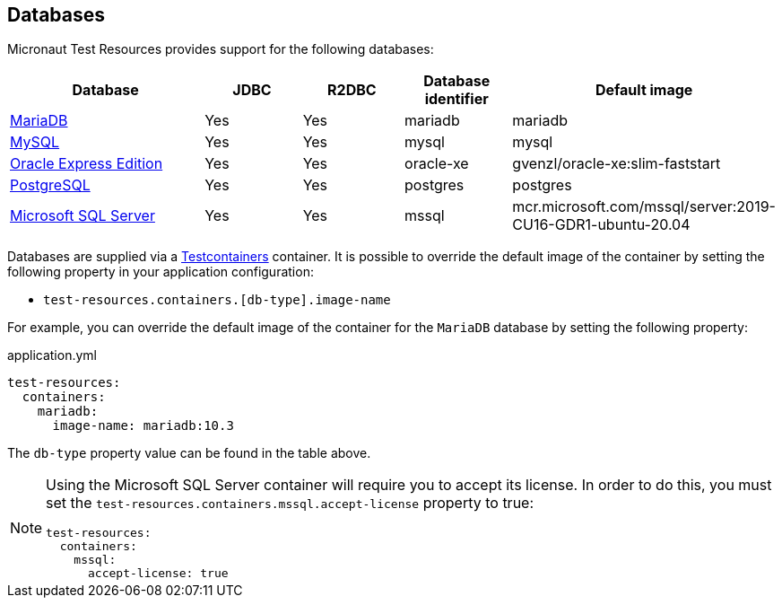 == Databases

Micronaut Test Resources provides support for the following databases:

[cols="2,1,1,1,1"]
|===
|Database | JDBC | R2DBC | Database identifier | Default image

| https://mariadb.org/[MariaDB] | Yes | Yes | mariadb | mariadb
| https://www.mysql.com/[MySQL] | Yes | Yes | mysql | mysql
| https://www.oracle.com/fr/database/technologies/appdev/xe.html[Oracle Express Edition] | Yes | Yes | oracle-xe | gvenzl/oracle-xe:slim-faststart
| https://www.postgresql.org/[PostgreSQL] | Yes | Yes | postgres | postgres
| https://www.microsoft.com/sql-server[Microsoft SQL Server] | Yes | Yes | mssql | mcr.microsoft.com/mssql/server:2019-CU16-GDR1-ubuntu-20.04

|===

Databases are supplied via a https://www.testcontainers.com/[Testcontainers] container.
It is possible to override the default image of the container by setting the following property in your application configuration:

- `test-resources.containers.[db-type].image-name`

For example, you can override the default image of the container for the `MariaDB` database by setting the following property:

.application.yml
[source,yaml]
----
test-resources:
  containers:
    mariadb:
      image-name: mariadb:10.3
----

The `db-type` property value can be found in the table above.

[NOTE]
====
Using the Microsoft SQL Server container will require you to accept its license. In order to do this, you must set the `test-resources.containers.mssql.accept-license` property to true:
```yaml
test-resources:
  containers:
    mssql:
      accept-license: true
```
====
